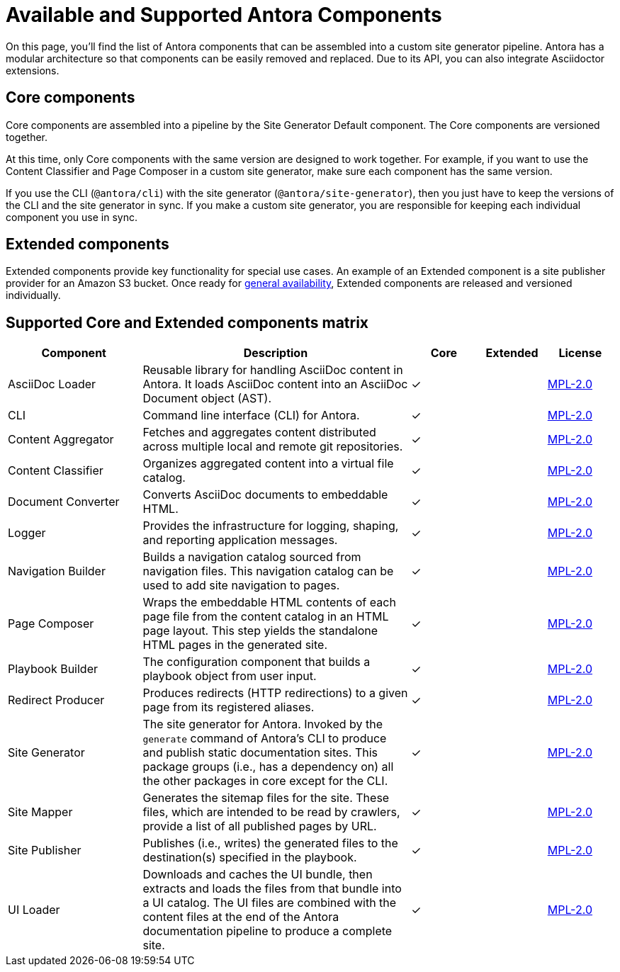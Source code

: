 = Available and Supported Antora Components
:page-aliases: pipeline:supported-components.adoc
:navtitle: Antora Components
:table-caption!:
// URLs
:url-antora-lcs: https://gitlab.com/antora/antora/blob/HEAD/LICENSE

On this page, you'll find the list of Antora components that can be assembled into a custom site generator pipeline.
Antora has a modular architecture so that components can be easily removed and replaced.
Due to its API, you can also integrate Asciidoctor extensions.

[#core]
== Core components

Core components are assembled into a pipeline by the Site Generator Default component.
The Core components are versioned together.

At this time, only Core components with the same version are designed to work together.
For example, if you want to use the Content Classifier and Page Composer in a custom site generator, make sure each component has the same version.

If you use the CLI (`@antora/cli`) with the site generator (`@antora/site-generator`), then you just have to keep the versions of the CLI and the site generator in sync.
If you make a custom site generator, you are responsible for keeping each individual component you use in sync.

== Extended components

Extended components provide key functionality for special use cases.
An example of an Extended component is a site publisher provider for an Amazon S3 bucket.
Once ready for xref:ROOT:project/release-schedule.adoc[general availability], Extended components are released and versioned individually.

[#component-matrix]
== Supported Core and Extended components matrix

[cols="2,4,1,1,1"]
|===
|Component |Description |Core |Extended |License

|AsciiDoc Loader
|Reusable library for handling AsciiDoc content in Antora.
It loads AsciiDoc content into an AsciiDoc Document object (AST).
|&#10003;
|
|{url-antora-lcs}[MPL-2.0^]

|CLI
|Command line interface (CLI) for Antora.
|&#10003;
|
|{url-antora-lcs}[MPL-2.0^]

|Content Aggregator
|Fetches and aggregates content distributed across multiple local and remote git repositories.
|&#10003;
|
|{url-antora-lcs}[MPL-2.0^]

|Content Classifier
|Organizes aggregated content into a virtual file catalog.
|&#10003;
|
|{url-antora-lcs}[MPL-2.0^]

|Document Converter
|Converts AsciiDoc documents to embeddable HTML.
|&#10003;
|
|{url-antora-lcs}[MPL-2.0^]

|Logger
|Provides the infrastructure for logging, shaping, and reporting application messages.
|&#10003;
|
|{url-antora-lcs}[MPL-2.0^]

|Navigation Builder
|Builds a navigation catalog sourced from navigation files.
This navigation catalog can be used to add site navigation to pages.
|&#10003;
|
|{url-antora-lcs}[MPL-2.0^]

|Page Composer
|Wraps the embeddable HTML contents of each page file from the content catalog in an HTML page layout.
This step yields the standalone HTML pages in the generated site.
|&#10003;
|
|{url-antora-lcs}[MPL-2.0^]

|Playbook Builder
|The configuration component that builds a playbook object from user input.
|&#10003;
|
|{url-antora-lcs}[MPL-2.0^]

|Redirect Producer
|Produces redirects (HTTP redirections) to a given page from its registered aliases.
|&#10003;
|
|{url-antora-lcs}[MPL-2.0^]

|Site Generator
|The site generator for Antora.
Invoked by the `generate` command of Antora's CLI to produce and publish static documentation sites.
This package groups (i.e., has a dependency on) all the other packages in core except for the CLI.
|&#10003;
|
|{url-antora-lcs}[MPL-2.0^]

|Site Mapper
|Generates the sitemap files for the site.
These files, which are intended to be read by crawlers, provide a list of all published pages by URL.
|&#10003;
|
|{url-antora-lcs}[MPL-2.0^]

|Site Publisher
|Publishes (i.e., writes) the generated files to the destination(s) specified in the playbook.
|&#10003;
|
|{url-antora-lcs}[MPL-2.0^]

|UI Loader
|Downloads and caches the UI bundle, then extracts and loads the files from that bundle into a UI catalog.
The UI files are combined with the content files at the end of the Antora documentation pipeline to produce a complete site.
|&#10003;
|
|{url-antora-lcs}[MPL-2.0^]
|===

// Custom components
